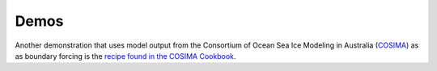 Demos
=====

.. nbgallery::
   :caption: Demo notebooks
   :name: demo-gallery

   demo_notebooks/reanalysis-forced.ipynb

Another demonstration that uses model output from the Consortium of Ocean Sea Ice Modeling in Australia (`COSIMA <https://cosima.org.au>`_) as as boundary forcing is the `recipe found in the COSIMA Cookbook <https://cosima-recipes.readthedocs.io/en/latest/Recipes/regional-mom6-forced-by-access-om2.html>`_.
